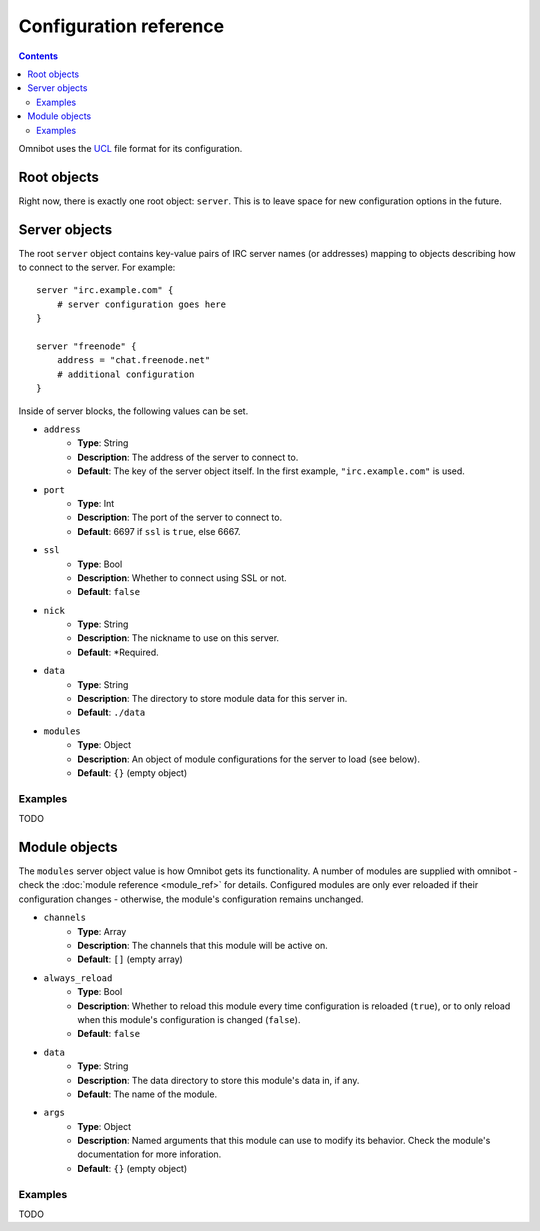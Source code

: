 Configuration reference
=======================

.. contents::

Omnibot uses the `UCL <https://github.com/vstakhov/libucl>`_ file format for its configuration.

Root objects
------------

Right now, there is exactly one root object: ``server``. This is to leave space for new
configuration options in the future.

Server objects
--------------

The root ``server`` object contains key-value pairs of IRC server names (or addresses) mapping to
objects describing how to connect to the server. For example::

    server "irc.example.com" {
        # server configuration goes here
    }

    server "freenode" {
        address = "chat.freenode.net"
        # additional configuration
    }

Inside of server blocks, the following values can be set.

* ``address``
    * **Type**: String
    * **Description**: The address of the server to connect to.
    * **Default**: The key of the server object itself. In the first example, ``"irc.example.com"`` is
      used.
* ``port``
    * **Type**: Int
    * **Description**: The port of the server to connect to.
    * **Default**: 6697 if ``ssl`` is ``true``, else 6667.
* ``ssl``
    * **Type**: Bool
    * **Description**: Whether to connect using SSL or not.
    * **Default**: ``false``
* ``nick``
    * **Type**: String
    * **Description**: The nickname to use on this server.
    * **Default**: \*Required.
* ``data``
    * **Type**: String
    * **Description**: The directory to store module data for this server in.
    * **Default**: ``./data``
* ``modules``
    * **Type**: Object
    * **Description**: An object of module configurations for the server to load (see below).
    * **Default**: ``{}`` (empty object)


Examples
^^^^^^^^

TODO 

Module objects
--------------

The ``modules`` server object value is how Omnibot gets its functionality. A number of modules are
supplied with omnibot - check the :doc:`module reference <module_ref>` for details. Configured
modules are only ever reloaded if their configuration changes - otherwise, the module's
configuration remains unchanged.


* ``channels``
    * **Type**: Array
    * **Description**: The channels that this module will be active on.
    * **Default**: ``[]`` (empty array)
* ``always_reload``
    * **Type**: Bool
    * **Description**: Whether to reload this module every time configuration is reloaded (``true``),
      or to only reload when this module's configuration is changed (``false``).
    * **Default**: ``false``
* ``data``
    * **Type**: String
    * **Description**: The data directory to store this module's data in, if any.
    * **Default**: The name of the module.
* ``args``
    * **Type**: Object
    * **Description**: Named arguments that this module can use to modify its behavior. Check the
      module's documentation for more inforation.
    * **Default**: ``{}`` (empty object)


Examples
^^^^^^^^

TODO 
